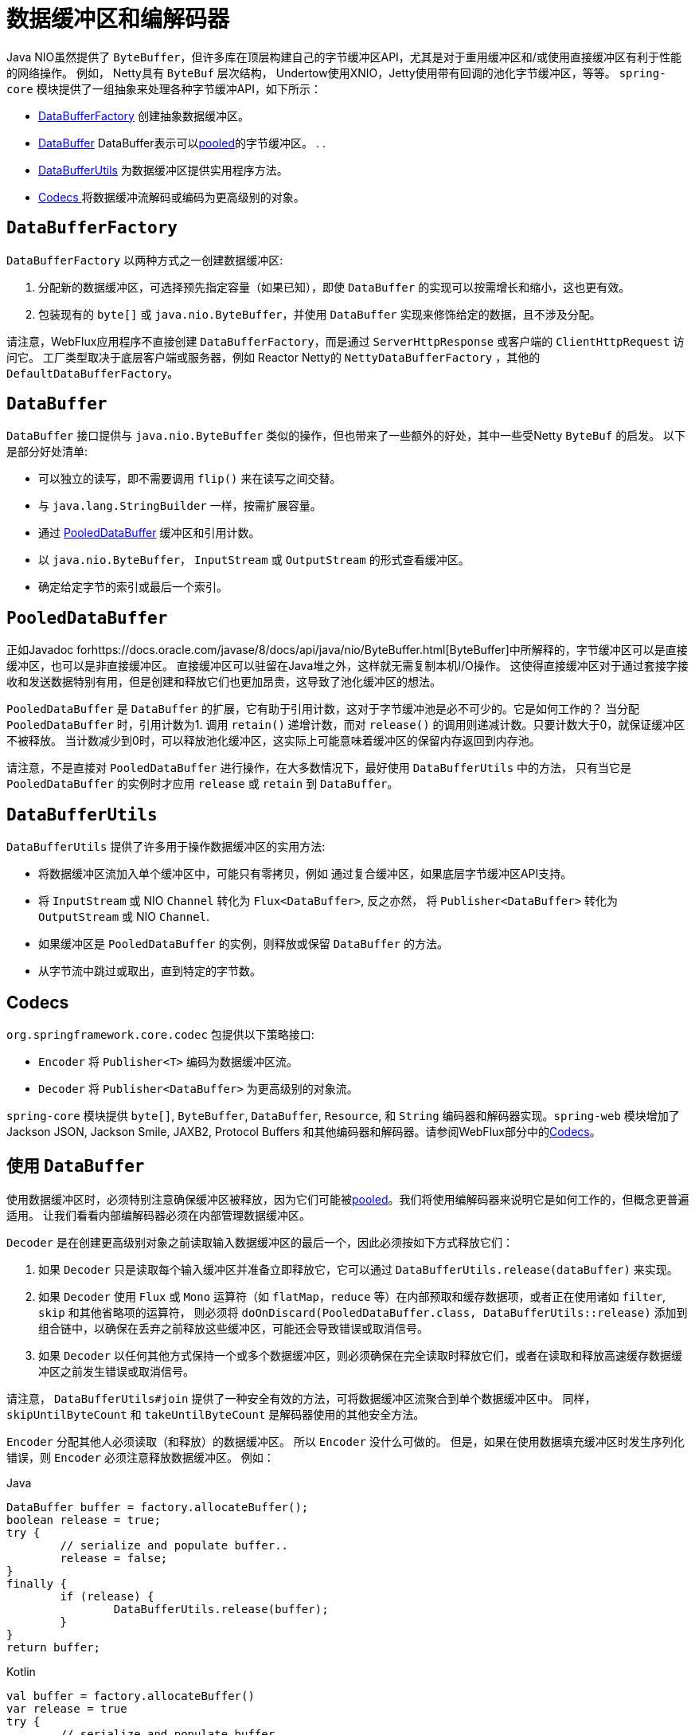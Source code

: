 [[databuffers]]
= 数据缓冲区和编解码器

Java NIO虽然提供了 `ByteBuffer`，但许多库在顶层构建自己的字节缓冲区API，尤其是对于重用缓冲区和/或使用直接缓冲区有利于性能的网络操作。 例如， Netty具有 `ByteBuf` 层次结构，
Undertow使用XNIO，Jetty使用带有回调的池化字节缓冲区，等等。 `spring-core` 模块提供了一组抽象来处理各种字节缓冲API，如下所示：

* <<databuffers-factory,DataBufferFactory>> 创建抽象数据缓冲区。
* <<databuffers-buffer,DataBuffer>> DataBuffer表示可以<<databuffers-buffer-pooled, pooled>>的字节缓冲区。 .
.
* <<databuffers-utils,DataBufferUtils>> 为数据缓冲区提供实用程序方法。
* <<Codecs,Codecs >> 将数据缓冲流解码或编码为更高级别的对象。




[[databuffers-factory]]
== `DataBufferFactory`

`DataBufferFactory` 以两种方式之一创建数据缓冲区:

. 分配新的数据缓冲区，可选择预先指定容量（如果已知），即使 `DataBuffer` 的实现可以按需增长和缩小，这也更有效。
. 包装现有的 `byte[]` 或 `java.nio.ByteBuffer`，并使用 `DataBuffer` 实现来修饰给定的数据，且不涉及分配。

请注意，WebFlux应用程序不直接创建 `DataBufferFactory`，而是通过 `ServerHttpResponse` 或客户端的 `ClientHttpRequest` 访问它。 工厂类型取决于底层客户端或服务器，例如 Reactor Netty的 `NettyDataBufferFactory` ，其他的 `DefaultDataBufferFactory`。

[[databuffers-buffer]]
== `DataBuffer`

`DataBuffer` 接口提供与 `java.nio.ByteBuffer` 类似的操作，但也带来了一些额外的好处，其中一些受Netty `ByteBuf` 的启发。 以下是部分好处清单:

* 可以独立的读写，即不需要调用 `flip()` 来在读写之间交替。
* 与 `java.lang.StringBuilder` 一样，按需扩展容量。
* 通过 <<databuffers-buffer-pooled,PooledDataBuffer>> 缓冲区和引用计数。
* 以 `java.nio.ByteBuffer`， `InputStream` 或 `OutputStream` 的形式查看缓冲区。
* 确定给定字节的索引或最后一个索引。




[[databuffers-buffer-pooled]]
== `PooledDataBuffer`

正如Javadoc forhttps://docs.oracle.com/javase/8/docs/api/java/nio/ByteBuffer.html[ByteBuffer]中所解释的，字节缓冲区可以是直接缓冲区，也可以是非直接缓冲区。 直接缓冲区可以驻留在Java堆之外，这样就无需复制本机I/O操作。 这使得直接缓冲区对于通过套接字接收和发送数据特别有用，但是创建和释放它们也更加昂贵，这导致了池化缓冲区的想法。

`PooledDataBuffer` 是 `DataBuffer` 的扩展，它有助于引用计数，这对于字节缓冲池是必不可少的。它是如何工作的？ 当分配 `PooledDataBuffer` 时，引用计数为1. 调用 `retain()` 递增计数，而对 `release()` 的调用则递减计数。只要计数大于0，就保证缓冲区不被释放。 当计数减少到0时，可以释放池化缓冲区，这实际上可能意味着缓冲区的保留内存返回到内存池。

请注意，不是直接对 `PooledDataBuffer` 进行操作，在大多数情况下，最好使用 `DataBufferUtils` 中的方法， 只有当它是 `PooledDataBuffer` 的实例时才应用 `release` 或 `retain` 到 `DataBuffer`。

[[databuffers-utils]]
== `DataBufferUtils`

`DataBufferUtils` 提供了许多用于操作数据缓冲区的实用方法:

* 将数据缓冲区流加入单个缓冲区中，可能只有零拷贝，例如 通过复合缓冲区，如果底层字节缓冲区API支持。
* 将 `InputStream` 或 NIO `Channel` 转化为 `Flux<DataBuffer>`, 反之亦然， 将 `Publisher<DataBuffer>` 转化为 `OutputStream` 或 NIO `Channel`.
* 如果缓冲区是 `PooledDataBuffer` 的实例，则释放或保留 `DataBuffer` 的方法。
* 从字节流中跳过或取出，直到特定的字节数。




[[codecs]]
== Codecs

`org.springframework.core.codec` 包提供以下策略接口:

* `Encoder` 将 `Publisher<T>` 编码为数据缓冲区流。
* `Decoder` 将 `Publisher<DataBuffer>` 为更高级别的对象流。

`spring-core` 模块提供 `byte[]`, `ByteBuffer`, `DataBuffer`, `Resource`, 和 `String` 编码器和解码器实现。`spring-web` 模块增加了 Jackson JSON, Jackson Smile, JAXB2, Protocol Buffers 和其他编码器和解码器。请参阅WebFlux部分中的<<web-reactive.adoc#webflux-codecs, Codecs>>。

[[databuffers-using]]
== 使用 `DataBuffer`

使用数据缓冲区时，必须特别注意确保缓冲区被释放，因为它们可能被<<databuffers-buffer-pooled, pooled>>。我们将使用编解码器来说明它是如何工作的，但概念更普遍适用。 让我们看看内部编解码器必须在内部管理数据缓冲区。

`Decoder` 是在创建更高级别对象之前读取输入数据缓冲区的最后一个，因此必须按如下方式释放它们：

. 如果 `Decoder` 只是读取每个输入缓冲区并准备立即释放它，它可以通过 `DataBufferUtils.release(dataBuffer)` 来实现。
. 如果 `Decoder` 使用 `Flux` 或 `Mono` 运算符（如 `flatMap`，`reduce` 等）在内部预取和缓存数据项，或者正在使用诸如 `filter`, `skip` 和其他省略项的运算符， 则必须将 `doOnDiscard(PooledDataBuffer.class, DataBufferUtils::release)` 添加到组合链中，以确保在丢弃之前释放这些缓冲区，可能还会导致错误或取消信号。
. 如果 `Decoder` 以任何其他方式保持一个或多个数据缓冲区，则必须确保在完全读取时释放它们，或者在读取和释放高速缓存数据缓冲区之前发生错误或取消信号。

请注意， `DataBufferUtils#join` 提供了一种安全有效的方法，可将数据缓冲区流聚合到单个数据缓冲区中。 同样，`skipUntilByteCount` 和 `takeUntilByteCount` 是解码器使用的其他安全方法。

`Encoder` 分配其他人必须读取（和释放）的数据缓冲区。 所以 `Encoder` 没什么可做的。 但是，如果在使用数据填充缓冲区时发生序列化错误，则 `Encoder` 必须注意释放数据缓冲区。 例如：

[source,java,indent=0,subs="verbatim,quotes",role="primary"]
.Java
----
	DataBuffer buffer = factory.allocateBuffer();
	boolean release = true;
	try {
		// serialize and populate buffer..
		release = false;
	}
	finally {
		if (release) {
			DataBufferUtils.release(buffer);
		}
	}
	return buffer;
----
[source,kotlin,indent=0,subs="verbatim,quotes",role="secondary"]
.Kotlin
----
	val buffer = factory.allocateBuffer()
	var release = true
	try {
		// serialize and populate buffer..
		release = false
	} finally {
		if (release) {
			DataBufferUtils.release(buffer)
		}
	}
	return buffer
----

`Encoder` 的使用者负责释放它接收的数据缓冲区。 在WebFlux应用程序中，`Encoder` 的输出用于写入HTTP服务器响应或客户端HTTP请求， 在这种情况下，释放数据缓冲区是代码写入服务器响应或客户端的责任。 请求。

请注意，在Netty上运行时，可以使用调试选项来 https://github.com/netty/netty/wiki/Reference-counted-objects#troubleshooting-buffer-leaks[排除缓冲区泄漏]。